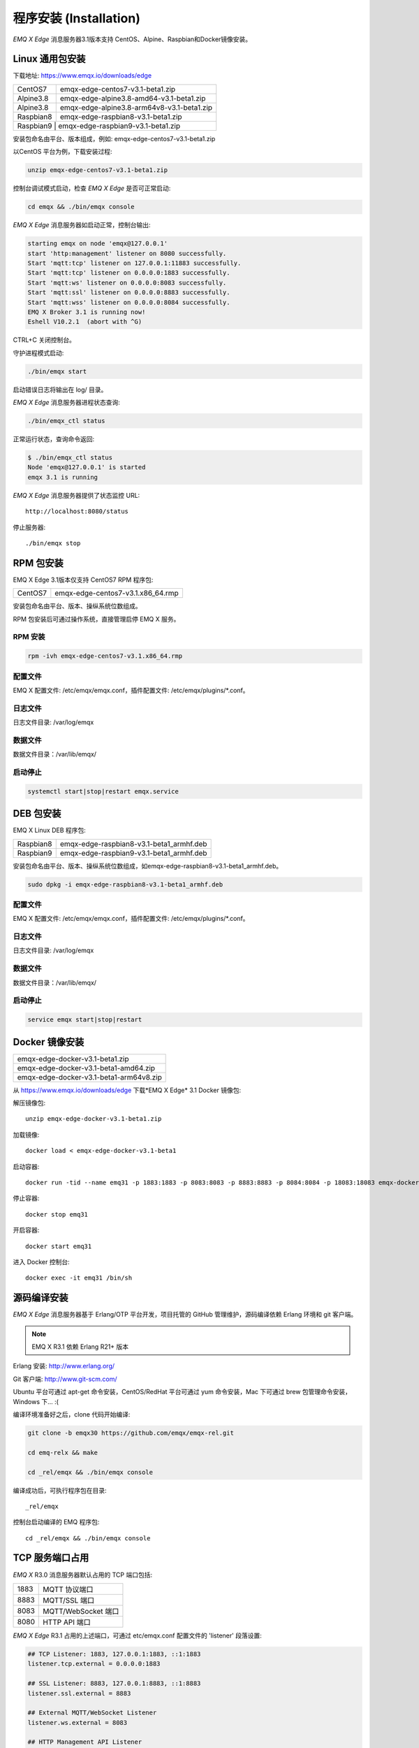 
.. _install:

=======================
程序安装 (Installation)
=======================

*EMQ X Edge* 消息服务器3.1版本支持 CentOS、Alpine、Raspbian和Docker镜像安装。

.. _install_via_zip:


----------------
Linux 通用包安装
----------------

下载地址: https://www.emqx.io/downloads/edge

+-------------+-----------------------------------------------+
| CentOS7     | emqx-edge-centos7-v3.1-beta1.zip              |
+-------------+-----------------------------------------------+
| Alpine3.8   | emqx-edge-alpine3.8-amd64-v3.1-beta1.zip      |
+-------------+-----------------------------------------------+
| Alpine3.8   | emqx-edge-alpine3.8-arm64v8-v3.1-beta1.zip    |
+-------------+-----------------------------------------------+
| Raspbian8   | emqx-edge-raspbian8-v3.1-beta1.zip            |
+-------------+-----------------------------------------------+
| Raspbian9  | emqx-edge-raspbian9-v3.1-beta1.zip             |
+-------------+-----------------------------------------------+

安装包命名由平台、版本组成，例如: emqx-edge-centos7-v3.1-beta1.zip

以CentOS 平台为例，下载安装过程:

.. code-block:: bash

    unzip emqx-edge-centos7-v3.1-beta1.zip

控制台调试模式启动，检查 *EMQ X Edge* 是否可正常启动:

.. code-block:: bash

    cd emqx && ./bin/emqx console

*EMQ X Edge* 消息服务器如启动正常，控制台输出:

.. code-block:: bash

    starting emqx on node 'emqx@127.0.0.1'
    start 'http:management' listener on 8080 successfully.
    Start 'mqtt:tcp' listener on 127.0.0.1:11883 successfully.
    Start 'mqtt:tcp' listener on 0.0.0.0:1883 successfully.
    Start 'mqtt:ws' listener on 0.0.0.0:8083 successfully.
    Start 'mqtt:ssl' listener on 0.0.0.0:8883 successfully.
    Start 'mqtt:wss' listener on 0.0.0.0:8084 successfully.
    EMQ X Broker 3.1 is running now!
    Eshell V10.2.1  (abort with ^G)

CTRL+C 关闭控制台。

守护进程模式启动:

.. code-block:: bash

    ./bin/emqx start

启动错误日志将输出在 log/ 目录。

*EMQ X Edge* 消息服务器进程状态查询:

.. code-block:: bash

    ./bin/emqx_ctl status

正常运行状态，查询命令返回:

.. code-block:: bash

    $ ./bin/emqx_ctl status
    Node 'emqx@127.0.0.1' is started
    emqx 3.1 is running

*EMQ X Edge* 消息服务器提供了状态监控 URL::

    http://localhost:8080/status

停止服务器::

    ./bin/emqx stop

.. _install_via_rpm:

----------
RPM 包安装
----------

EMQ X Edge 3.1版本仅支持 CentOS7 RPM 程序包:

+-------------+--------------------------------------------------+
| CentOS7     | emqx-edge-centos7-v3.1.x86_64.rmp                |
+-------------+--------------------------------------------------+

安装包命名由平台、版本、操纵系统位数组成。

RPM 包安装后可通过操作系统，直接管理启停 EMQ X 服务。

RPM 安装
--------

.. code-block:: console

    rpm -ivh emqx-edge-centos7-v3.1.x86_64.rmp 

配置文件
--------

EMQ X 配置文件: /etc/emqx/emqx.conf，插件配置文件: /etc/emqx/plugins/\*.conf。

日志文件
--------

日志文件目录: /var/log/emqx

数据文件
--------

数据文件目录：/var/lib/emqx/

启动停止
--------

.. code-block:: console

    systemctl start|stop|restart emqx.service

.. _install_via_deb:

----------
DEB 包安装
----------

EMQ X Linux DEB 程序包:

+-------------+---------------------------------------------------+
| Raspbian8   | emqx-edge-raspbian8-v3.1-beta1_armhf.deb          |
+-------------+---------------------------------------------------+
| Raspbian9   | emqx-edge-raspbian9-v3.1-beta1_armhf.deb          |
+-------------+---------------------------------------------------+

安装包命名由平台、版本、操纵系统位数组成，如emqx-edge-raspbian8-v3.1-beta1_armhf.deb。

.. code-block:: console

    sudo dpkg -i emqx-edge-raspbian8-v3.1-beta1_armhf.deb 

配置文件
--------

EMQ X 配置文件: /etc/emqx/emqx.conf，插件配置文件: /etc/emqx/plugins/\*.conf。

日志文件
--------

日志文件目录: /var/log/emqx

数据文件
--------

数据文件目录：/var/lib/emqx/

启动停止
--------

.. code-block:: console

    service emqx start|stop|restart



.. _install_via_docker_image:

---------------
Docker 镜像安装
---------------

+-------------------------------------------+
| emqx-edge-docker-v3.1-beta1.zip           |
+-------------------------------------------+
| emqx-edge-docker-v3.1-beta1-amd64.zip     |
+-------------------------------------------+
| emqx-edge-docker-v3.1-beta1-arm64v8.zip   |
+-------------------------------------------+

从 https://www.emqx.io/downloads/edge 下载*EMQ X Edge* 3.1 Docker 镜像包: 

解压镜像包::

    unzip emqx-edge-docker-v3.1-beta1.zip

加载镜像::

    docker load < emqx-edge-docker-v3.1-beta1

启动容器::

    docker run -tid --name emq31 -p 1883:1883 -p 8083:8083 -p 8883:8883 -p 8084:8084 -p 18083:18083 emqx-docker-v3.0

停止容器::

    docker stop emq31

开启容器::

    docker start emq31

进入 Docker 控制台::

    docker exec -it emq31 /bin/sh

.. _build_from_source:

------------
源码编译安装
------------

*EMQ X Edge* 消息服务器基于 Erlang/OTP 平台开发，项目托管的 GitHub 管理维护，源码编译依赖 Erlang 环境和 git 客户端。

.. NOTE:: EMQ X R3.1 依赖 Erlang R21+ 版本

Erlang 安装: http://www.erlang.org/

Git 客户端: http://www.git-scm.com/

Ubuntu 平台可通过 apt-get 命令安装，CentOS/RedHat 平台可通过 yum 命令安装，Mac 下可通过 brew 包管理命令安装，Windows 下... :(

编译环境准备好之后，clone 代码开始编译:

.. code-block:: bash

    git clone -b emqx30 https://github.com/emqx/emqx-rel.git

    cd emq-relx && make

    cd _rel/emqx && ./bin/emqx console

编译成功后，可执行程序包在目录::

    _rel/emqx

控制台启动编译的 EMQ 程序包::

    cd _rel/emqx && ./bin/emqx console


.. _tcp_ports:

----------------
TCP 服务端口占用
----------------

*EMQ X* R3.0 消息服务器默认占用的 TCP 端口包括:

+-----------+-----------------------------------+
| 1883      | MQTT 协议端口                     |
+-----------+-----------------------------------+
| 8883      | MQTT/SSL 端口                     |
+-----------+-----------------------------------+
| 8083      | MQTT/WebSocket 端口               |
+-----------+-----------------------------------+
| 8080      | HTTP API 端口                     |
+-----------+-----------------------------------+

*EMQ X Edge* R3.1 占用的上述端口，可通过 etc/emqx.conf 配置文件的 'listener' 段落设置:

.. code-block:: properties

    ## TCP Listener: 1883, 127.0.0.1:1883, ::1:1883
    listener.tcp.external = 0.0.0.0:1883

    ## SSL Listener: 8883, 127.0.0.1:8883, ::1:8883
    listener.ssl.external = 8883

    ## External MQTT/WebSocket Listener
    listener.ws.external = 8083

    ## HTTP Management API Listener
    listener.api.mgmt = 127.0.0.1:8080

通过注释或删除相关段落，可禁用相关 TCP 服务启动。


.. _quick_setup:

--------
快速设置
--------

*EMQ X* 消息服务器主要配置文件:

+----------------------+-----------------------------------+
| etc/emqx.conf        | EMQ 消息服务器参数设置            |
+----------------------+-----------------------------------+
| etc/plugins/\*.conf  | EMQ 插件配置文件                  |
+----------------------+-----------------------------------+

etc/emqx.conf 中两个重要的虚拟机启动参数:

+-----------------------+------------------------------------------------------------------+
| node.process_limit    | Erlang 虚拟机允许的最大进程数，EMQ 一个连接会消耗2个Erlang进程   |
+-----------------------+------------------------------------------------------------------+
| node.max_ports        | Erlang 虚拟机允许的最大 Port 数量，EMQ 一个连接消耗1个 Port      |
+-----------------------+------------------------------------------------------------------+

.. NOTE:: Erlang 的 Port 非 TCP 端口，可以理解为文件句柄。

node.process_limit = 参数值 > 最大允许连接数 * 2

node.max_ports = 参数值 > 最大允许连接数

.. WARNING:: 实际连接数量超过 Erlang 虚拟机参数设置，会引起 EMQ 消息服务器宕机!

etc/emqx.conf 配置文件的 `listener` 段落设置最大允许连接数:

.. code-block:: properties

    listener.tcp.external = 0.0.0.0:1883

    listener.tcp.external.acceptors = 8

    listener.tcp.external.max_clients = 1024

*EMQ X* R3.0 消息服务器详细设置，请参见文档: :ref:`config`

.. NOTE::

    ## erlexec: HOME must be set
    uncomment '# export HOME=/root' if "HOME must be set" error.


